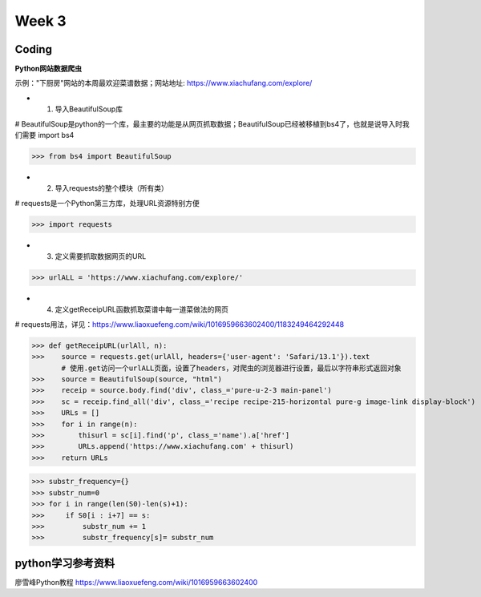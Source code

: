 Week 3
=====
Coding
------------
**Python网站数据爬虫**

示例："下厨房"网站的本周最欢迎菜谱数据；网站地址: https://www.xiachufang.com/explore/

* 1. 导入BeautifulSoup库

# BeautifulSoup是python的一个库，最主要的功能是从网页抓取数据；BeautifulSoup已经被移植到bs4了，也就是说导入时我们需要 import bs4

>>> from bs4 import BeautifulSoup

* 2. 导入requests的整个模块（所有类）

# requests是一个Python第三方库，处理URL资源特别方便

>>> import requests

* 3. 定义需要抓取数据网页的URL

>>> urlALL = 'https://www.xiachufang.com/explore/'

* 4. 定义getReceipURL函数抓取菜谱中每一道菜做法的网页

# requests用法，详见：https://www.liaoxuefeng.com/wiki/1016959663602400/1183249464292448

>>> def getReceipURL(urlAll, n):
>>>    source = requests.get(urlAll, headers={'user-agent': 'Safari/13.1'}).text
       # 使用.get访问一个urlALL页面，设置了headers，对爬虫的浏览器进行设置，最后以字符串形式返回对象
>>>    source = BeautifulSoup(source, "html")
>>>    receip = source.body.find('div', class_='pure-u-2-3 main-panel')
>>>    sc = receip.find_all('div', class_='recipe recipe-215-horizontal pure-g image-link display-block')
>>>    URLs = []
>>>    for i in range(n):
>>>        thisurl = sc[i].find('p', class_='name').a['href']
>>>        URLs.append('https://www.xiachufang.com' + thisurl)
>>>    return URLs

>>> substr_frequency={}
>>> substr_num=0
>>> for i in range(len(S0)-len(s)+1):
>>>     if S0[i : i+7] == s:    
>>>         substr_num += 1
>>>         substr_frequency[s]= substr_num


python学习参考资料
-------------
廖雪峰Python教程 https://www.liaoxuefeng.com/wiki/1016959663602400 
